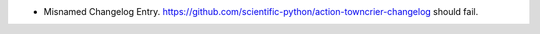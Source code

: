 - Misnamed Changelog Entry.
  https://github.com/scientific-python/action-towncrier-changelog should fail.
